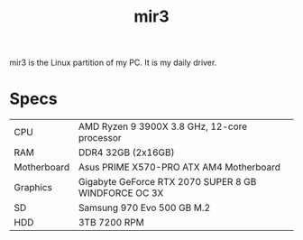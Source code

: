 #+TITLE: mir3

mir3 is the Linux partition of my PC. It is my daily driver.

* Specs
| CPU         | AMD Ryzen 9 3900X 3.8 GHz, 12-core processor         |
| RAM         | DDR4 32GB (2x16GB)                                   |
| Motherboard | Asus PRIME X570-PRO ATX AM4 Motherboard              |
| Graphics    | Gigabyte GeForce RTX 2070 SUPER 8 GB WINDFORCE OC 3X |
| SD          | Samsung 970 Evo 500 GB M.2                           |
| HDD         | 3TB 7200 RPM                                         |
